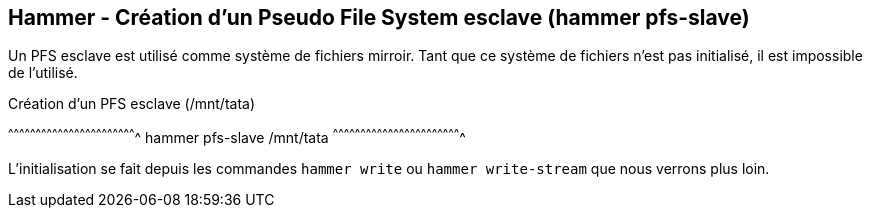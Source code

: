 == Hammer - Création d'un Pseudo File System esclave (hammer pfs-slave)

Un PFS esclave est utilisé comme système de fichiers mirroir. Tant que
ce système de fichiers n'est pas initialisé, il est impossible de
l'utilisé.

.Création d'un PFS esclave (/mnt/tata)
[sh]
^^^^^^^^^^^^^^^^^^^^^^^^^^^^^^^^^^^^^^^^^^^^^^^^^^^^^^^^^^^^^^^^^^^^^^
hammer pfs-slave /mnt/tata
^^^^^^^^^^^^^^^^^^^^^^^^^^^^^^^^^^^^^^^^^^^^^^^^^^^^^^^^^^^^^^^^^^^^^^

L'initialisation se fait depuis les commandes `hammer write` ou
`hammer write-stream` que nous verrons plus loin.

